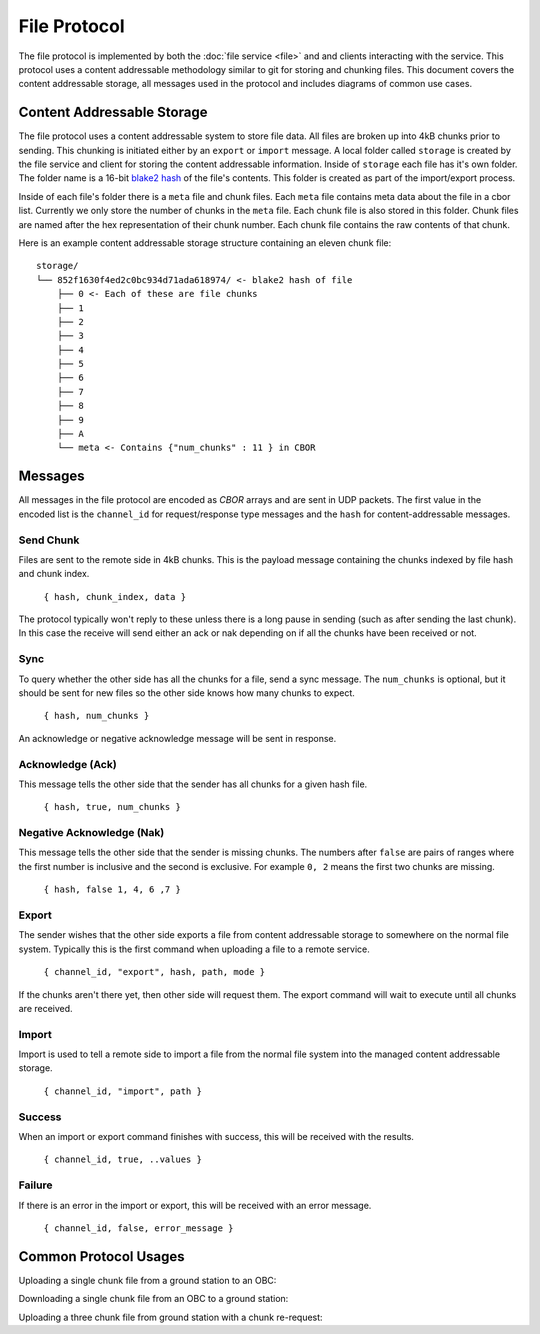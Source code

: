 File Protocol
=============

The file protocol is implemented by both the :doc:`file service <file>` and
and clients interacting with the service. This protocol uses a content
addressable methodology similar to git for storing and chunking files.
This document covers the content addressable storage, all messages
used in the protocol and includes diagrams of common use cases.

Content Addressable Storage
---------------------------

The file protocol uses a content addressable system to store file data.
All files are broken up into 4kB chunks prior to sending. This chunking
is initiated either by an ``export`` or ``import`` message. A local
folder called ``storage`` is created by the file service and client
for storing the content addressable information. Inside of ``storage``
each file has it's own folder. The folder name is a 16-bit
`blake2 hash <https://blake2.net/>`_ of the file's
contents. This folder is created as part of the import/export process.

Inside of each file's folder there is a ``meta`` file and chunk files.
Each ``meta`` file contains meta data about the file in a cbor list.
Currently we only store the number of chunks in the ``meta`` file.
Each chunk file is also stored in this folder. Chunk files are named
after the hex representation of their chunk number. Each chunk file
contains the raw contents of that chunk.

Here is an example content addressable storage structure containing
an eleven chunk file::

    storage/
    └── 852f1630f4ed2c0bc934d71ada618974/ <- blake2 hash of file
        ├── 0 <- Each of these are file chunks
        ├── 1
        ├── 2
        ├── 3
        ├── 4
        ├── 5
        ├── 6
        ├── 7
        ├── 8
        ├── 9
        ├── A
        └── meta <- Contains {"num_chunks" : 11 } in CBOR

Messages
--------

All messages in the file protocol are encoded as `CBOR` arrays and are sent
in UDP packets. The first value in the encoded list is the ``channel_id``
for request/response type messages and the ``hash`` for content-addressable messages.

Send Chunk
~~~~~~~~~~

Files are sent to the remote side in 4kB chunks. This is the payload
message containing the chunks indexed by file hash and chunk index.

    ``{ hash, chunk_index, data }``

The protocol typically won't reply to these unless there is a long
pause in sending (such as after sending the last chunk). In this case
the receive will send either an ack or nak depending on if
all the chunks have been received or not.

Sync
~~~~

To query whether the other side has all the chunks for a file, send a
sync message. The ``num_chunks`` is optional, but it should be sent for
new files so the other side knows how many chunks to expect.

    ``{ hash, num_chunks }``

An acknowledge or negative acknowledge message will be sent in response.

Acknowledge (Ack)
~~~~~~~~~~~~~~~~~

This message tells the other side that the sender has all chunks
for a given hash file.

    ``{ hash, true, num_chunks }``

Negative Acknowledge (Nak)
~~~~~~~~~~~~~~~~~~~~~~~~~~

This message tells the other side that the sender is missing chunks.
The numbers after ``false`` are pairs of ranges where the first number is
inclusive and the second is exclusive. For example ``0, 2`` means the
first two chunks are missing.

    ``{ hash, false 1, 4, 6 ,7 }``

Export
~~~~~~

The sender wishes that the other side exports a file from content addressable
storage to somewhere on the normal file system. Typically this is the first
command when uploading a file to a remote service.

    ``{ channel_id, "export", hash, path, mode }``

If the chunks aren't there yet, then other side will request them. The export
command will wait to execute until all chunks are received.

Import
~~~~~~

Import is used to tell a remote side to import a file from the normal file system
into the managed content addressable storage. 

    ``{ channel_id, "import", path }``

Success
~~~~~~~

When an import or export command finishes with success, this will be received
with the results.

    ``{ channel_id, true, ..values }``

Failure
~~~~~~~

If there is an error in the import or export, this will be received with an
error message.

    ``{ channel_id, false, error_message }``

Common Protocol Usages
----------------------

Uploading a single chunk file from a ground station to an OBC:

.. uml::

    @startuml

    participant "OBC" as obc
    participant "Ground Station" as ground

    ground -> obc : Sync 
    ground -> obc : Export 
    obc -> ground : Nak
    ground -> obc : Send Chunk
    obc -> ground : Ack
    obc -> ground : Success

    @enduml

Downloading a single chunk file from an OBC to a ground station:

.. uml::

    @startuml

    participant "OBC" as obc
    participant "Ground Station" as ground

    ground -> obc : Import 
    obc -> ground : Success 
    ground -> obc : Nak
    obc -> ground : Send Chunk
    ground -> obc : Ack

    @enduml

Uploading a three chunk file from ground station with a chunk re-request:

.. uml::

    @startuml

    participant "OBC" as obc
    participant "Ground Station" as ground

    ground -> obc : Sync 
    ground -> obc : Export 
    obc -> ground : Nak
    ground -> obc : Send Chunk
    ground -> obc : Send Chunk
    obc -> ground : Nak
    ground -> obc : Send Chunk
    obc -> ground : Ack
    obc -> ground : Success

    @enduml

